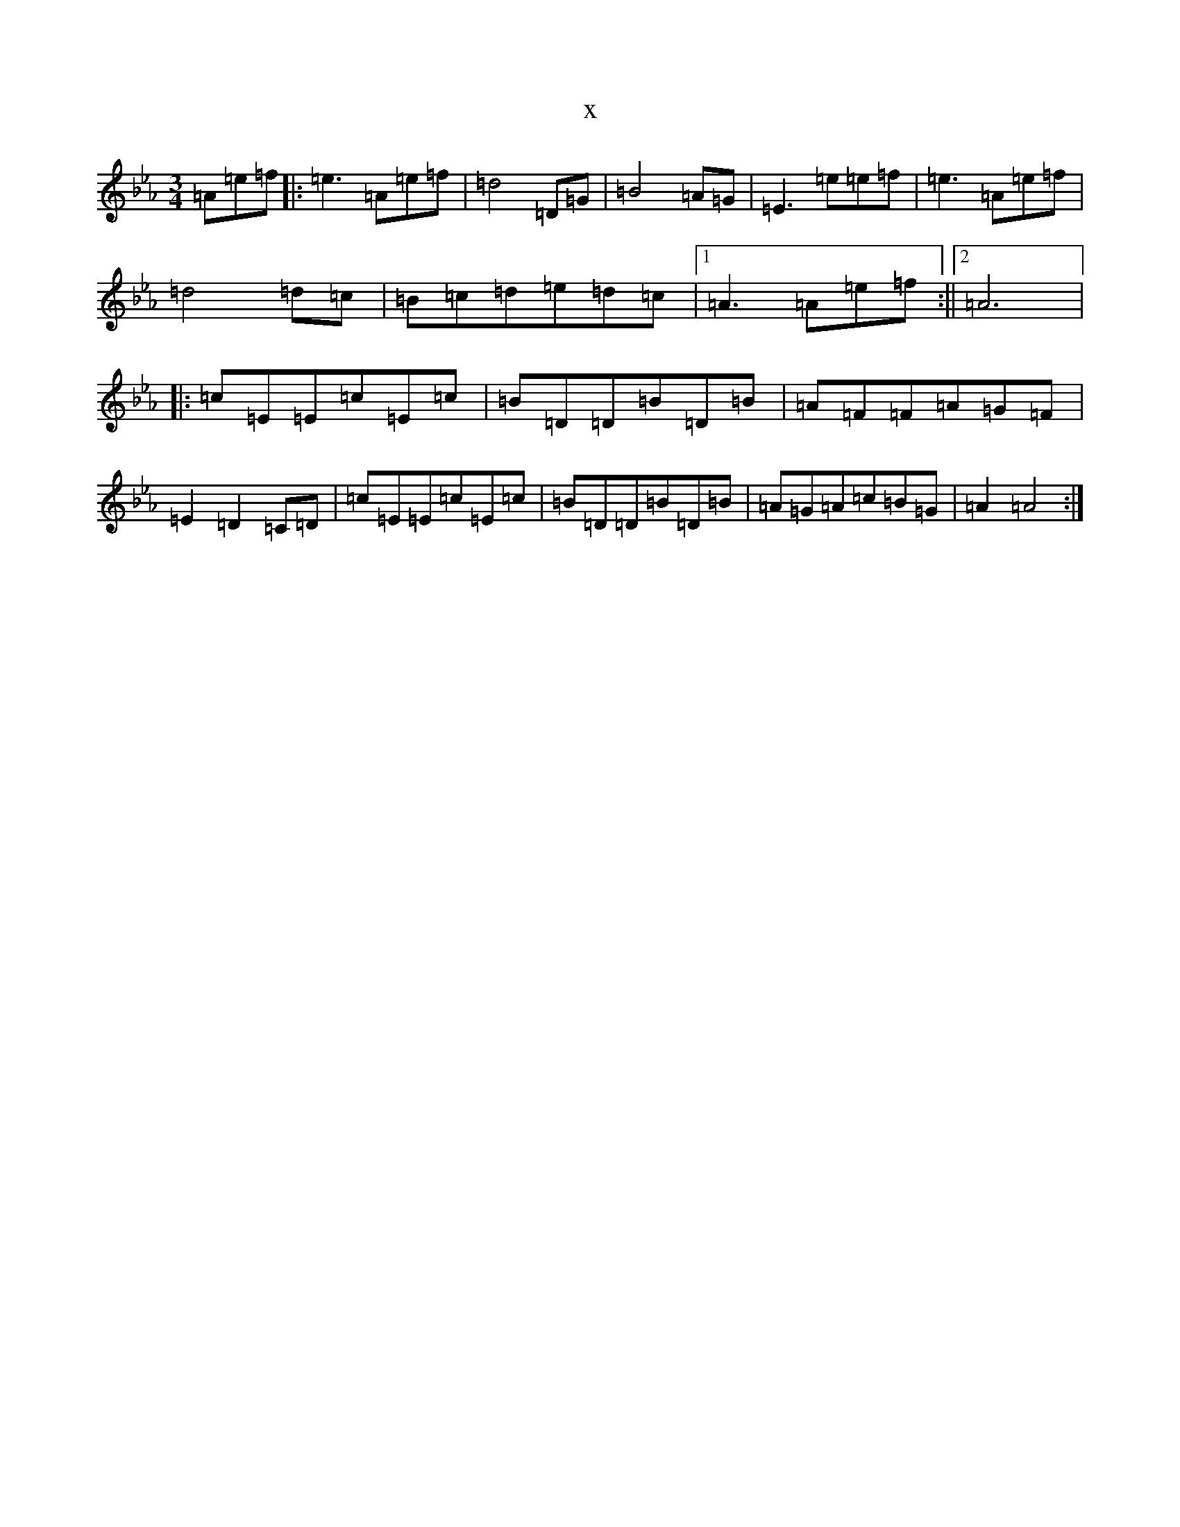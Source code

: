 X:18866
T:x
L:1/8
M:3/4
K: C minor
=A=e=f|:=e3=A=e=f|=d4=D=G|=B4=A=G|=E3=e=e=f|=e3=A=e=f|=d4=d=c|=B=c=d=e=d=c|1=A3=A=e=f:||2=A6|:=c=E=E=c=E=c|=B=D=D=B=D=B|=A=F=F=A=G=F|=E2=D2=C=D|=c=E=E=c=E=c|=B=D=D=B=D=B|=A=G=A=c=B=G|=A2=A4:|